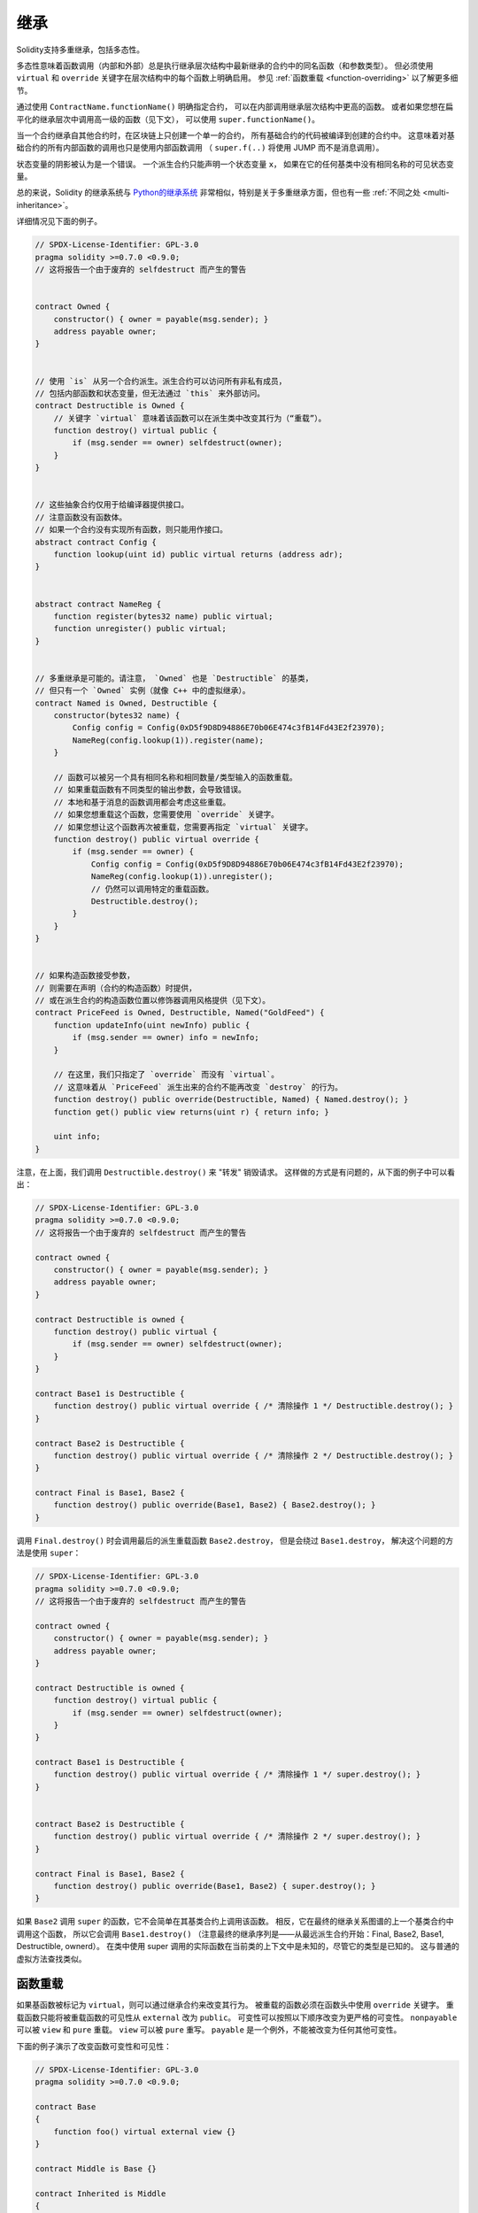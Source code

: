 .. index:: ! inheritance, ! base class, ! contract;base, ! deriving

***********
继承
***********

Solidity支持多重继承，包括多态性。

多态性意味着函数调用（内部和外部）总是执行继承层次结构中最新继承的合约中的同名函数（和参数类型）。
但必须使用 ``virtual`` 和 ``override`` 关键字在层次结构中的每个函数上明确启用。
参见 :ref:`函数重载 <function-overriding>` 以了解更多细节。

通过使用 ``ContractName.functionName()`` 明确指定合约，
可以在内部调用继承层次结构中更高的函数。
或者如果您想在扁平化的继承层次中调用高一级的函数（见下文），
可以使用 ``super.functionName()``。

当一个合约继承自其他合约时，在区块链上只创建一个单一的合约，
所有基础合约的代码被编译到创建的合约中。
这意味着对基础合约的所有内部函数的调用也只是使用内部函数调用
（ ``super.f(..)`` 将使用 JUMP 而不是消息调用）。

状态变量的阴影被认为是一个错误。
一个派生合约只能声明一个状态变量 ``x``，
如果在它的任何基类中没有相同名称的可见状态变量。

总的来说，Solidity 的继承系统与 `Python的继承系统 <https://docs.python.org/3/tutorial/classes.html#inheritance>`_
非常相似，特别是关于多重继承方面，但也有一些 :ref:`不同之处 <multi-inheritance>`。

详细情况见下面的例子。

.. code-block:: solidity

    // SPDX-License-Identifier: GPL-3.0
    pragma solidity >=0.7.0 <0.9.0;
    // 这将报告一个由于废弃的 selfdestruct 而产生的警告


    contract Owned {
        constructor() { owner = payable(msg.sender); }
        address payable owner;
    }


    // 使用 `is` 从另一个合约派生。派生合约可以访问所有非私有成员，
    // 包括内部函数和状态变量，但无法通过 `this` 来外部访问。
    contract Destructible is Owned {
        // 关键字 `virtual` 意味着该函数可以在派生类中改变其行为（“重载”）。
        function destroy() virtual public {
            if (msg.sender == owner) selfdestruct(owner);
        }
    }


    // 这些抽象合约仅用于给编译器提供接口。
    // 注意函数没有函数体。
    // 如果一个合约没有实现所有函数，则只能用作接口。
    abstract contract Config {
        function lookup(uint id) public virtual returns (address adr);
    }


    abstract contract NameReg {
        function register(bytes32 name) public virtual;
        function unregister() public virtual;
    }


    // 多重继承是可能的。请注意， `Owned` 也是 `Destructible` 的基类，
    // 但只有一个 `Owned` 实例（就像 C++ 中的虚拟继承）。
    contract Named is Owned, Destructible {
        constructor(bytes32 name) {
            Config config = Config(0xD5f9D8D94886E70b06E474c3fB14Fd43E2f23970);
            NameReg(config.lookup(1)).register(name);
        }

        // 函数可以被另一个具有相同名称和相同数量/类型输入的函数重载。
        // 如果重载函数有不同类型的输出参数，会导致错误。
        // 本地和基于消息的函数调用都会考虑这些重载。
        // 如果您想重载这个函数，您需要使用 `override` 关键字。
        // 如果您想让这个函数再次被重载，您需要再指定 `virtual` 关键字。
        function destroy() public virtual override {
            if (msg.sender == owner) {
                Config config = Config(0xD5f9D8D94886E70b06E474c3fB14Fd43E2f23970);
                NameReg(config.lookup(1)).unregister();
                // 仍然可以调用特定的重载函数。
                Destructible.destroy();
            }
        }
    }


    // 如果构造函数接受参数，
    // 则需要在声明（合约的构造函数）时提供，
    // 或在派生合约的构造函数位置以修饰器调用风格提供（见下文）。
    contract PriceFeed is Owned, Destructible, Named("GoldFeed") {
        function updateInfo(uint newInfo) public {
            if (msg.sender == owner) info = newInfo;
        }

        // 在这里，我们只指定了 `override` 而没有 `virtual`。
        // 这意味着从 `PriceFeed` 派生出来的合约不能再改变 `destroy` 的行为。
        function destroy() public override(Destructible, Named) { Named.destroy(); }
        function get() public view returns(uint r) { return info; }

        uint info;
    }

注意，在上面，我们调用 ``Destructible.destroy()`` 来 "转发" 销毁请求。
这样做的方式是有问题的，从下面的例子中可以看出：

.. code-block:: solidity

    // SPDX-License-Identifier: GPL-3.0
    pragma solidity >=0.7.0 <0.9.0;
    // 这将报告一个由于废弃的 selfdestruct 而产生的警告

    contract owned {
        constructor() { owner = payable(msg.sender); }
        address payable owner;
    }

    contract Destructible is owned {
        function destroy() public virtual {
            if (msg.sender == owner) selfdestruct(owner);
        }
    }

    contract Base1 is Destructible {
        function destroy() public virtual override { /* 清除操作 1 */ Destructible.destroy(); }
    }

    contract Base2 is Destructible {
        function destroy() public virtual override { /* 清除操作 2 */ Destructible.destroy(); }
    }

    contract Final is Base1, Base2 {
        function destroy() public override(Base1, Base2) { Base2.destroy(); }
    }

调用 ``Final.destroy()`` 时会调用最后的派生重载函数 ``Base2.destroy``，
但是会绕过 ``Base1.destroy``， 解决这个问题的方法是使用 ``super``：

.. code-block:: solidity

    // SPDX-License-Identifier: GPL-3.0
    pragma solidity >=0.7.0 <0.9.0;
    // 这将报告一个由于废弃的 selfdestruct 而产生的警告

    contract owned {
        constructor() { owner = payable(msg.sender); }
        address payable owner;
    }

    contract Destructible is owned {
        function destroy() virtual public {
            if (msg.sender == owner) selfdestruct(owner);
        }
    }

    contract Base1 is Destructible {
        function destroy() public virtual override { /* 清除操作 1 */ super.destroy(); }
    }


    contract Base2 is Destructible {
        function destroy() public virtual override { /* 清除操作 2 */ super.destroy(); }
    }

    contract Final is Base1, Base2 {
        function destroy() public override(Base1, Base2) { super.destroy(); }
    }

如果 ``Base2`` 调用 ``super`` 的函数，它不会简单在其基类合约上调用该函数。
相反，它在最终的继承关系图谱的上一个基类合约中调用这个函数，
所以它会调用 ``Base1.destroy()``
（注意最终的继承序列是——从最远派生合约开始：Final, Base2, Base1, Destructible, ownerd）。
在类中使用 super 调用的实际函数在当前类的上下文中是未知的，尽管它的类型是已知的。
这与普通的虚拟方法查找类似。

.. index:: ! overriding;function

.. _function-overriding:

函数重载
===================

如果基函数被标记为 ``virtual``，则可以通过继承合约来改变其行为。
被重载的函数必须在函数头中使用 ``override`` 关键字。
重载函数只能将被重载函数的可见性从 ``external`` 改为 ``public``。
可变性可以按照以下顺序改变为更严格的可变性。
``nonpayable`` 可以被 ``view`` 和 ``pure`` 重载。
``view`` 可以被 ``pure`` 重写。 ``payable`` 是一个例外，不能被改变为任何其他可变性。

下面的例子演示了改变函数可变性和可见性：

.. code-block:: solidity

    // SPDX-License-Identifier: GPL-3.0
    pragma solidity >=0.7.0 <0.9.0;

    contract Base
    {
        function foo() virtual external view {}
    }

    contract Middle is Base {}

    contract Inherited is Middle
    {
        function foo() override public pure {}
    }

对于多重继承，必须在 ``override`` 关键字后明确指定定义同一函数的最多派生基类合约。
换句话说，您必须指定所有定义同一函数的基类合约，
并且还没有被另一个基类合约重载（在继承图的某个路径上）。
此外，如果一个合约从多个（不相关的）基类合约上继承了同一个函数，必须明确地重载它。

.. code-block:: solidity

    // SPDX-License-Identifier: GPL-3.0
    pragma solidity >=0.6.0 <0.9.0;

    contract Base1
    {
        function foo() virtual public {}
    }

    contract Base2
    {
        function foo() virtual public {}
    }

    contract Inherited is Base1, Base2
    {
        // 派生自多个定义 foo() 函数的基类合约，
        // 所以我们必须明确地重载它
        function foo() public override(Base1, Base2) {}
    }

如果函数被定义在一个共同的基类合约中，
或者在一个共同的基类合约中有一个独特的函数已经重载了所有其他的函数，
则不需要明确的函数重载指定符。

.. code-block:: solidity

    // SPDX-License-Identifier: GPL-3.0
    pragma solidity >=0.6.0 <0.9.0;

    contract A { function f() public pure{} }
    contract B is A {}
    contract C is A {}
    // 无需明确的重载
    contract D is B, C {}

更准确地说，如果有一个基类合约是该签名的所有重载路径的一部分，
并且（1）该基类合约实现了该函数，并且从当前合约到该基类合约的任何路径都没有提到具有该签名的函数，
或者（2）该基类合约没有实现该函数，并且从当前合约到该基类合约的所有路径中最多只有一个提到该函数，
那么就不需要重载从多个基类合约继承的函数（直接或间接）。

在这个意义上，一个签名的重载路径是一条继承图的路径，
它从所考虑的合约开始，到提到具有该签名的函数的合约结束，
而该签名没有重载。

如果您不把一个重载的函数标记为 ``virtual``，派生合约就不能再改变该函数的行为。

.. note::

  具有 ``private`` 可见性的函数不能是 ``virtual``。

.. note::

  在接口合约之外，没有实现的函数必须被标记为 ``virtual``。
  在接口合约中，所有的函数都被自动视为 ``virtual``。

.. note::

  从Solidity 0.8.8开始，当重载一个接口函数时，
  不需要 ``override`` 关键字，除非该函数被定义在多个基础上。


如果函数的参数和返回类型与变量的getter函数匹配，公共状态变量可以重载为外部函数。

.. code-block:: solidity

    // SPDX-License-Identifier: GPL-3.0
    pragma solidity >=0.6.0 <0.9.0;

    contract A
    {
        function f() external view virtual returns(uint) { return 5; }
    }

    contract B is A
    {
        uint public override f;
    }

.. note::

  虽然公共状态变量可以重载外部函数，但它们本身不能被重载。

.. index:: ! overriding;modifier

.. _modifier-overriding:

修饰器重载
===================

函数修改器可以相互重载。
这与 :ref:`函数重载 <function-overriding>` 的工作方式相同（除了对修改器没有重载）。
``virtual`` 关键字必须用在被重载的修改器上， ``override`` 关键字必须用在重载的修改器上：

.. code-block:: solidity

    // SPDX-License-Identifier: GPL-3.0
    pragma solidity >=0.6.0 <0.9.0;

    contract Base
    {
        modifier foo() virtual {_;}
    }

    contract Inherited is Base
    {
        modifier foo() override {_;}
    }


在多重继承的情况下，必须明确指定所有的直接基类合约。

.. code-block:: solidity

    // SPDX-License-Identifier: GPL-3.0
    pragma solidity >=0.6.0 <0.9.0;

    contract Base1
    {
        modifier foo() virtual {_;}
    }

    contract Base2
    {
        modifier foo() virtual {_;}
    }

    contract Inherited is Base1, Base2
    {
        modifier foo() override(Base1, Base2) {_;}
    }



.. index:: ! constructor

.. _constructor:

构造函数
============

构造函数是一个用 ``constructor`` 关键字声明的可选函数，
它在合约创建时被执行，您可以在这里运行合约初始化代码。

在构造函数代码执行之前，如果您用内联编程的方式初始化状态变量，则将其初始化为指定的值；
如果您不用内联编程的方式来初始化，则将其初始化为 :ref:`默认值 <default-value>`。

构造函数运行后，合约的最终代码被部署到区块链上。
部署代码的燃料花费与代码长度成线性关系。
这段代码包括属于公共接口的所有函数，以及所有通过函数调用可以到达的函数。
但不包括构造函数代码或只从构造函数中调用的内部函数。

如果没有构造函数，合约将假定默认的构造函数，
相当于 ``constructor() {}``。比如说：

.. code-block:: solidity

    // SPDX-License-Identifier: GPL-3.0
    pragma solidity >=0.7.0 <0.9.0;

    abstract contract A {
        uint public a;

        constructor(uint a_) {
            a = a_;
        }
    }

    contract B is A(1) {
        constructor() {}
    }

您可以在构造函数中使用内部参数（例如，存储指针）。
在这种情况下，合约必须被标记为 :ref:`abstract <abstract-contract>`，
因为这些参数不能从外部分配有效的值，只能通过派生合约的构造函数来赋值。


.. warning::
    在0.4.22版本之前，构造函数被定义为与合约同名的函数。
    这种语法已被废弃，在0.5.0版本中不再允许。

.. warning::
    在0.7.0版本之前，您必须指定构造函数的可见性为 ``internal`` 或 ``public``。


.. index:: ! base;constructor, inheritance list, contract;abstract, abstract contract

基本构造函数的参数
===============================

所有基类合约的构造函数将按照下面解释的线性化规则被调用。
如果基类合约构造函数有参数，派生合约需要指定所有的参数。
这可以通过两种方式实现：

.. code-block:: solidity

    // SPDX-License-Identifier: GPL-3.0
    pragma solidity >=0.7.0 <0.9.0;

    contract Base {
        uint x;
        constructor(uint x_) { x = x_; }
    }

    // 要么直接在继承列表中指定...
    contract Derived1 is Base(7) {
        constructor() {}
    }

    // 或者通过派生构造函数的一个 "修改器"……
    contract Derived2 is Base {
        constructor(uint y) Base(y * y) {}
    }

    // 或者将合约声明为abstract类型……
    abstract contract Derived3 is Base {
    }

    // 并让下一个具体的派生合约对其进行初始化。
    contract DerivedFromDerived is Derived3 {
        constructor() Base(10 + 10) {}
    }

一种方式是直接在继承列表中给出（ ``is Base(7)`` ）。
另一种是通过修改器作为派生构造函数的一部分被调用的方式（ ``Base(y * y)`` ）。
如果构造函数参数是一个常量，并且定义了合约的行为或描述了它，那么第一种方式更方便。
如果基类合约的构造函数参数依赖于派生合约的参数，则必须使用第二种方式。
参数必须在继承列表中或在派生构造函数中以修饰器的形式给出。
在两个地方都指定参数是一个错误。

如果一个派生合约没有指定其所有基类合约的构造函数的参数，那么它必须被声明为 abstract 类型。在这种情况下，
当另一个合约从它派生时，其他合约的继承列表或构造函数必须为所有没有指定参数的基类合约提供必要的参数
（否则，其他合约也必须被声明为 abstract 类型）。例如，在上面的代码片段中，
可以查看合约 ``Derived3`` 和 ``DerivedFromDerived``。

.. index:: ! inheritance;multiple, ! linearization, ! C3 linearization

.. _multi-inheritance:

多重继承与线性化
======================================

编程语言实现多重继承需要解决几个问题。
一个问题是 `钻石问题 <https://en.wikipedia.org/wiki/Multiple_inheritance#The_diamond_problem>`_ 。
Solidity 借鉴了 Python 的方式并且使用 "`C3 线性化 <https://en.wikipedia.org/wiki/C3_linearization>`_"
强制一个由基类构成的 DAG（有向无环图）保持一个特定的顺序。
这最终实现我们所希望的唯一化的结果，但也使某些继承方式变为无效。
尤其是，基类在 ``is`` 后面的顺序很重要。 在下面的代码中，
您必须按照从 “最接近的基类”（most base-like）到 “最远的继承”（most derived）的顺序来指定所有的基类。
注意，这个顺序与Python中使用的顺序相反。

另一种简化的解释方式是，当一个函数被调用时，
它在不同的合约中被多次定义，给定的基类以深度优先的方式从右到左（Python中从左到右）进行搜索，
在第一个匹配处停止。如果一个基类合约已经被搜索过了，它就被跳过。

在下面的代码中，Solidity 会给出 “Linearization of inheritance graph impossible” 这样的错误。

.. code-block:: solidity

    // SPDX-License-Identifier: GPL-3.0
    pragma solidity >=0.4.0 <0.9.0;

    contract X {}
    contract A is X {}
    // 这段代码不会编译
    contract C is A, X {}

代码编译出错的原因是 ``C`` 要求 ``X`` 重写 ``A``
（因为定义的顺序是 ``A, X`` ）， 但是 ``A`` 本身要求重写 ``X``，
这是一种无法解决的冲突。

由于您必须明确地重载一个从多个基类合约继承的函数，
而没有唯一的重载，C3线性化在实践中不是太重要。

继承的线性化特别重要的一个领域是，当继承层次中存在多个构造函数时，也许不那么清楚。
构造函数将总是按照线性化的顺序执行，而不管它们的参数在继承合约的构造函数中是以何种顺序提供的。 比如说：

.. code-block:: solidity

    // SPDX-License-Identifier: GPL-3.0
    pragma solidity >=0.7.0 <0.9.0;

    contract Base1 {
        constructor() {}
    }

    contract Base2 {
        constructor() {}
    }

    // 构造函数按以下顺序执行：
    //  1 - Base1
    //  2 - Base2
    //  3 - Derived1
    contract Derived1 is Base1, Base2 {
        constructor() Base1() Base2() {}
    }

    // 构造函数按以下顺序执行：
    //  1 - Base2
    //  2 - Base1
    //  3 - Derived2
    contract Derived2 is Base2, Base1 {
        constructor() Base2() Base1() {}
    }

    // 构造函数仍按以下顺序执行：
    //  1 - Base2
    //  2 - Base1
    //  3 - Derived3
    contract Derived3 is Base2, Base1 {
        constructor() Base1() Base2() {}
    }


继承有相同名字的不同类型成员
======================================================

由于继承的关系，一个合约可能包含多个共享相同名称的定义，这种情况只有一种：

- 函数重载。
- 重载virtual函数
- 通过状态变量获取器重写外部virtual函数。
- 重载virtual修饰符。
- 事件重载。
